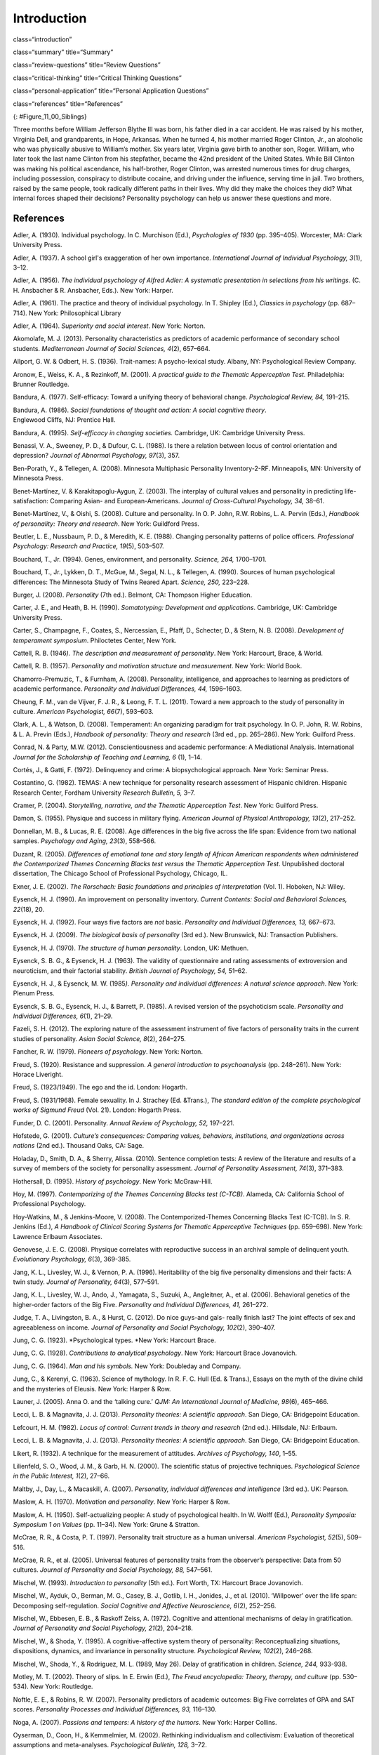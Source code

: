 ============
Introduction
============


class=“introduction”

class=“summary” title=“Summary”

class=“review-questions” title=“Review Questions”

class=“critical-thinking” title=“Critical Thinking Questions”

class=“personal-application” title=“Personal Application Questions”

class=“references” title=“References”

|A photograph shows two children running outside through an open
doorway.|\ {: #Figure_11_00_Siblings}

Three months before William Jefferson Blythe III was born, his father
died in a car accident. He was raised by his mother, Virginia Dell, and
grandparents, in Hope, Arkansas. When he turned 4, his mother married
Roger Clinton, Jr., an alcoholic who was physically abusive to William’s
mother. Six years later, Virginia gave birth to another son, Roger.
William, who later took the last name Clinton from his stepfather,
became the 42nd president of the United States. While Bill Clinton was
making his political ascendance, his half-brother, Roger Clinton, was
arrested numerous times for drug charges, including possession,
conspiracy to distribute cocaine, and driving under the influence,
serving time in jail. Two brothers, raised by the same people, took
radically different paths in their lives. Why did they make the choices
they did? What internal forces shaped their decisions? Personality
psychology can help us answer these questions and more.

References
==========

Adler, A. (1930). Individual psychology. In C. Murchison (Ed.),
*Psychologies of 1930* (pp. 395–405). Worcester, MA: Clark University
Press.

Adler, A. (1937). A school girl's exaggeration of her own importance.
*International Journal of Individual Psychology, 3*\ (1), 3–12.

Adler, A. (1956). *The individual psychology of Alfred Adler: A
systematic presentation in selections from his writings*. (C. H.
Ansbacher & R. Ansbacher, Eds.). New York: Harper.

Adler, A. (1961). The practice and theory of individual psychology. In
T. Shipley (Ed.), *Classics in psychology* (pp. 687–714). New York:
Philosophical Library

Adler, A. (1964). *Superiority and social interest*. New York: Norton.

Akomolafe, M. J. (2013). Personality characteristics as predictors of
academic performance of secondary school students. *Mediterranean
Journal of Social Sciences, 4*\ (2), 657–664.

Allport, G. W. & Odbert, H. S. (1936). Trait-names: A psycho-lexical
study. Albany, NY: Psychological Review Company.

Aronow, E., Weiss, K. A., & Rezinkoff, M. (2001). *A practical guide to
the Thematic Apperception Test.* Philadelphia: Brunner Routledge.

Bandura, A. (1977). Self-efficacy: Toward a unifying theory of
behavioral change. *Psychological Review, 84,* 191–215. 

Bandura, A. (1986). *Social foundations of thought and action: A social cognitive theory*.
Englewood Cliffs, NJ: Prentice Hall.

Bandura, A. (1995). *Self-efficacy in changing societies.* Cambridge,
UK: Cambridge University Press.

Benassi, V. A., Sweeney, P. D., & Dufour, C. L. (1988). Is there a
relation between locus of control orientation and depression? *Journal
of Abnormal Psychology, 97*\ (3), 357.

Ben-Porath, Y., & Tellegen, A. (2008). Minnesota Multiphasic Personality
Inventory-2-RF. Minneapolis, MN: University of Minnesota Press.

Benet-Martínez, V. & Karakitapoglu-Aygun, Z. (2003). The interplay of
cultural values and personality in predicting life-satisfaction:
Comparing Asian- and European-Americans. *Journal of Cross-Cultural
Psychology, 34,* 38–61.

Benet-Martínez, V., & Oishi, S. (2008). Culture and personality. In O.
P. John, R.W. Robins, L. A. Pervin (Eds.), *Handbook of personality:
Theory and research*. New York: Guildford Press.

Beutler, L. E., Nussbaum, P. D., & Meredith, K. E. (1988). Changing
personality patterns of police officers. *Professional Psychology:
Research and Practice, 19*\ (5), 503–507.

Bouchard, T., Jr. (1994). Genes, environment, and personality. *Science,
264,* 1700–1701.

Bouchard, T., Jr., Lykken, D. T., McGue, M., Segal, N. L., & Tellegen,
A. (1990). Sources of human psychological differences: The Minnesota
Study of Twins Reared Apart. *Science, 250,* 223–228.

Burger, J. (2008). *Personality* (7th ed.). Belmont, CA: Thompson Higher
Education.

Carter, J. E., and Heath, B. H. (1990). *Somatotyping: Development and
applications*. Cambridge, UK: Cambridge University Press.

Carter, S., Champagne, F., Coates, S., Nercessian, E., Pfaff, D.,
Schecter, D., & Stern, N. B. (2008). *Development of temperament
symposium*. Philoctetes Center, New York.

Cattell, R. B. (1946\ *). The description and measurement of
personality*. New York: Harcourt, Brace, & World.

Cattell, R. B. (1957). *Personality and motivation structure and
measurement*. New York: World Book.

Chamorro-Premuzic, T., & Furnham, A. (2008). Personality, intelligence,
and approaches to learning as predictors of academic performance.
*Personality and Individual Differences, 44,* 1596–1603.

Cheung, F. M., van de Vijver, F. J. R., & Leong, F. T. L. (2011). Toward
a new approach to the study of personality in culture. *American
Psychologist, 66*\ (7), 593–603.

Clark, A. L., & Watson, D. (2008). Temperament: An organizing paradigm
for trait psychology. In O. P. John, R. W. Robins, & L. A. Previn
(Eds.), *Handbook of personality: Theory and research* (3rd ed.,
pp. 265–286). New York: Guilford Press.

Conrad, N. & Party, M.W. (2012). Conscientiousness and academic
performance: A Mediational Analysis. International *Journal for the
Scholarship of Teaching and Learning, 6* (1), 1–14.

Cortés, J., & Gatti, F. (1972). Delinquency and crime: A
biopsychological approach. New York: Seminar Press.

Costantino, G. (1982). TEMAS: A new technique for personality research
assessment of Hispanic children. Hispanic Research Center, Fordham
University *Research Bulletin*, *5,* 3–7.

Cramer, P. (2004). *Storytelling, narrative, and the Thematic
Apperception Test*. New York: Guilford Press.

Damon, S. (1955). Physique and success in military flying. *American
Journal of Physical* *Anthropology, 13*\ (2), 217–252.

Donnellan, M. B., & Lucas, R. E. (2008). Age differences in the big five
across the life span: Evidence from two national samples. *Psychology
and Aging, 23*\ (3), 558–566.

Duzant, R. (2005). *Differences of emotional tone and story length of
African American respondents when administered the Contemporized Themes
Concerning Blacks test versus the Thematic Apperception Test*.
Unpublished doctoral dissertation, The Chicago School of Professional
Psychology, Chicago, IL.

Exner, J. E. (2002). *The Rorschach: Basic foundations and principles of
interpretation* (Vol. 1). Hoboken, NJ: Wiley.

Eysenck, H. J. (1990). An improvement on personality inventory. *Current
Contents: Social and Behavioral Sciences, 22*\ (18), 20.

Eysenck, H. J. (1992). Four ways five factors are *not* basic.
*Personality and Individual Differences, 13,* 667–673.

Eysenck, H. J. (2009). *The biological basis of personality* (3rd ed.).
New Brunswick, NJ: Transaction Publishers.

Eysenck, H. J. (1970). *The structure of human personality*. London, UK:
Methuen.

Eysenck, S. B. G., & Eysenck, H. J. (1963). The validity of
questionnaire and rating assessments of extroversion and neuroticism,
and their factorial stability\ *. British Journal of Psychology, 54,*
51–62.

Eysenck, H. J., & Eysenck, M. W. (1985\ *). Personality and individual
differences: A natural science approach*. New York: Plenum Press.

Eysenck, S. B. G., Eysenck, H. J., & Barrett, P. (1985). A revised
version of the psychoticism scale. *Personality and Individual
Differences, 6*\ (1), 21–29.

Fazeli, S. H. (2012). The exploring nature of the assessment instrument
of five factors of personality traits in the current studies of
personality. *Asian Social Science, 8*\ (2), 264–275.

Fancher, R. W. (1979). *Pioneers of psychology*. New York: Norton.

Freud, S. (1920). Resistance and suppression. *A general introduction to
psychoanalysis* (pp. 248–261). New York: Horace Liveright.

Freud, S. (1923/1949). The ego and the id. London: Hogarth.

Freud, S. (1931/1968). Female sexuality. In J. Strachey (Ed. &Trans.),
*The standard edition of the complete psychological works of Sigmund
Freud* (Vol. 21). London: Hogarth Press.

Funder, D. C. (2001). Personality. *Annual Review of Psychology, 52,*
197–221.

Hofstede, G. (2001). *Culture’s consequences: Comparing values,
behaviors, institutions, and organizations across nations* (2nd ed.).
Thousand Oaks, CA: Sage.

Holaday, D., Smith, D. A., & Sherry, Alissa. (2010). Sentence completion
tests: A review of the literature and results of a survey of members of
the society for personality assessment. *Journal of Personality
Assessment, 74*\ (3), 371–383.

Hothersall, D. (1995). *History of psychology*. New York: McGraw-Hill.

Hoy, M. (1997). *Contemporizing of the Themes Concerning Blacks test
(C-TCB)*. Alameda, CA: California School of Professional Psychology.

Hoy-Watkins, M., & Jenkins-Moore, V. (2008). The Contemporized-Themes
Concerning Blacks Test (C-TCB). In S. R. Jenkins (Ed.), *A Handbook of
Clinical Scoring Systems for Thematic Apperceptive Techniques*
(pp. 659–698). New York: Lawrence Erlbaum Associates.

Genovese, J. E. C. (2008). Physique correlates with reproductive success
in an archival sample of delinquent youth. *Evolutionary Psychology,
6*\ (3), 369-385.

Jang, K. L., Livesley, W. J., & Vernon, P. A. (1996). Heritability of
the big five personality dimensions and their facts: A twin study.
*Journal of Personality, 64*\ (3), 577–591.

Jang, K. L., Livesley, W. J., Ando, J., Yamagata, S., Suzuki, A.,
Angleitner, A., et al. (2006). Behavioral genetics of the higher-order
factors of the Big Five. *Personality and Individual Differences, 41,*
261–272.

Judge, T. A., Livingston, B. A., & Hurst, C. (2012). Do nice guys-and
gals- really finish last? The joint effects of sex and agreeableness on
income. *Journal of Personality and Social Psychology, 102*\ (2),
390–407.

Jung, C. G. (1923). *Psychological types. *\ New York: Harcourt Brace.

Jung, C. G. (1928). *Contributions to analytical psychology*. New York:
Harcourt Brace Jovanovich.

Jung, C. G. (1964). *Man and his symbols.* New York: Doubleday and
Company.

Jung, C., & Kerenyi, C. (1963). Science of mythology. In R. F. C. Hull
(Ed. & Trans.), Essays on the myth of the divine child and the mysteries
of Eleusis. New York: Harper & Row.

Launer, J. (2005). Anna O. and the ‘talking cure.’ *QJM: An
International Journal of Medicine, 98*\ (6), 465–466.

Lecci, L. B. & Magnavita, J. J. (2013). *Personality theories: A
scientific approach*. San Diego, CA: Bridgepoint Education.

Lefcourt, H. M. (1982). *Locus of control: Current trends in theory and
research* (2nd ed.). Hillsdale, NJ: Erlbaum.

Lecci, L. B. & Magnavita, J. J. (2013). *Personality theories: A
scientific approach*. San Diego, CA: Bridgepoint Education.

Likert, R. (1932). A technique for the measurement of attitudes.
*Archives of Psychology, 140*, 1–55.

Lilienfeld, S. O., Wood, J. M., & Garb, H. N. (2000). The scientific
status of projective techniques. *Psychological Science in the Public
Interest, 1*\ (2), 27–66.

Maltby, J., Day, L., & Macaskill, A. (2007). *Personality, individual
differences and intelligence* (3rd ed.). UK: Pearson.

Maslow, A. H. (1970). *Motivation and personality*. New York: Harper &
Row.

Maslow, A. H. (1950). Self-actualizing people: A study of psychological
health. In W. Wolff (Ed.), *Personality Symposia: Symposium 1 on Values*
(pp. 11–34). New York: Grune & Stratton.

McCrae, R. R., & Costa, P. T. (1997). Personality trait structure as a
human universal. *American Psychologist, 52*\ (5), 509–516.

McCrae, R. R., et al. (2005). Universal features of personality traits
from the observer’s perspective: Data from 50 cultures. *Journal of
Personality and Social Psychology, 88,* 547–561.

Mischel, W. (1993). *Introduction to personality* (5th ed.). Fort Worth,
TX: Harcourt Brace Jovanovich.

Mischel, W., Ayduk, O., Berman, M. G., Casey, B. J., Gotlib, I. H.,
Jonides, J., et al. (2010). ‘Willpower’ over the life span: Decomposing
self-regulation. *Social Cognitive and Affective Neuroscience, 6*\ (2),
252–256.

Mischel, W., Ebbesen, E. B., & Raskoff Zeiss, A. (1972). Cognitive and
attentional mechanisms of delay in gratification. *Journal of
Personality and Social Psychology, 21*\ (2), 204–218.

Mischel, W., & Shoda, Y. (1995). A cognitive-affective system theory of
personality: Reconceptualizing situations, dispositions, dynamics, and
invariance in personality structure. *Psychological Review, 102*\ (2),
246–268.

Mischel, W., Shoda, Y., & Rodriguez, M. L. (1989, May 26). Delay of
gratification in children. *Science, 244,* 933-938.

Motley, M. T. (2002). Theory of slips. In E. Erwin (Ed.), *The Freud
encyclopedia: Theory, therapy, and culture* (pp. 530–534). New York:
Routledge.

Noftle, E. E., & Robins, R. W. (2007). Personality predictors of
academic outcomes: Big Five correlates of GPA and SAT scores.
*Personality Processes and Individual Differences, 93,* 116–130.

Noga, A. (2007). *Passions and tempers: A history of the humors*. New
York: Harper Collins.

Oyserman, D., Coon, H., & Kemmelmier, M. (2002). Rethinking
individualism and collectivism: Evaluation of theoretical assumptions
and meta-analyses. *Psychological Bulletin, 128,* 3–72.

Parnell, R.W. (1958). *Behavior and physique: An introduction to
practical somatometry*. London, UK: Edward Arnold Publishers LTD.

Peterson, J., Liivamagi, J., & Koskel, S. (2006). Associations between
temperament types and body build in 17–22 year-old Estonian female
students. Papers on \ *Anthropology, 25,* 142–149.

Piotrowski, Z. A. (1987). *Perceptanalysis: The Rorschach method
fundamentally reworked, expanded and systematized*. London, UK:
Routledge.

Rafter, N. (2007). Somatotyping, antimodernism, and the production of
criminological knowledge. *Criminology, 45,* 805–833.

Rentfrow, P. J., Gosling, S. D., Jokela, M., Stillwell, D. J., Kosinski,
M., & Potter, J. (2013, October 14). Divided we stand: Three
psychological regions of the United States and their political,
economic, social, and health correlates. *Journal of Personality and
Social* *Psychology, 105*\ (6), 996–1012.

Roesler, C. (2012). Are archetypes transmitted more by culture than
biology? Questions arising from conceptualizations of the archetype.
*Journal of Analytical Psychology, 57*\ (2), 223–246.

Rogers, C. (1980). *A way of being*. Boston, MA: Houghton Mifflin.

Rosenbaum, R. (1995, January 15). The great Ivy League posture photo
scandal. *The* *New York Times*, pp. A26.

Rothbart, M. K. (2011). *Becoming who we are: Temperament and
personality in* *development.* New York: Guilford Press.

Rothbart, M. K., Ahadi, S. A., & Evans, D. E. (2000). Temperament and
personality: Origins and outcomes. *Journal of Personality and Social
Psychology, 78*\ (1), 122–135.

Rothbart, M. K., & Derryberry, D. (1981). Development of individual
differences in temperament. In M. E. Lamb & A. L. Brown (Eds.),
*Advances in developmental* *psychology* (Vol. 1, pp. 37–86). Hillsdale,
NJ: Erlbaum.

Rothbart, M. K., Sheese, B. E., Rueda, M. R., & Posner, M. I. (2011).
Developing mechanisms of self-regulation in early life. *Emotion Review,
3*\ (2), 207–213.

Rotter, J. (1966).\ ** **\ Generalized expectancies for internal versus
external control of reinforcements. *Psychological Monographs*, *80,*
609.

Rotter, J. B., & Rafferty, J. E. (1950). Manual the Rotter Incomplete
Sentences Blank College Form. New York: The Psychological Corporation.

Sanford, R. N., Adkins, M. M., Miller, R. B., & Cobb, E. A. (1943).
Physique, personality, and scholarship: A cooperative study of school
children. *Monographs of the Society for Research in Child Development,
8*\ (1), 705.

Schmitt, D. P., Allik, J., McCrae, R. R., & Benet-Martinez, V. (2007).
The geographic distribution of Big Five personality traits: Patterns and
profiles of human self-description across 56 nations. *Journal of
Cross-Cultural Psychology, 38,* 173–212.

Scott, J. (2005). *Electra after Freud: Myth and culture*. Ithaca:
Cornell University Press.

Segal, N. L. (2012). *Born together-reared apart: The landmark Minnesota
Twin Study*. Cambridge, MA: Harvard University Press.

Sheldon, W. H. (1940). *The varieties of human physique: An introduction
to* *constitutional psychology*. New York: Harper and Row.

Sheldon, W. H. (1942). *The varieties of temperament: A psychology of
constitutional differences*. New York: Harper and Row.

Sheldon, W.H. (1949). Varieties of delinquent youth: An introduction to
constitutional psychology. New York: Harper and Brothers.

Skinner, B. F. (1953). *Science and human behavior*. New York: The Free
Press.

Sotirova-Kohli, M., Opwis, K., Roesler, C., Smith, S. M., Rosen, D. H.,
Vaid, J., & Djnov, V. (2013). Symbol/meaning paired-associate recall: An
“archetypal memory” advantage? *Behavioral Sciences, 3,* 541–561.
Retrieved from http://www2.cnr.edu/home/araia/Myth\_%20Body.pdf

Stelmack, R. M., & Stalikas, A. (1991). Galen and the humour theory of
temperament. *Personal Individual Difference, 12*\ (3), 255–263.

Terracciano A., McCrae R. R., Brant L. J., Costa P. T., Jr. (2005).
Hierarchical linear modeling analyses of the NEO-PI-R scales in the
Baltimore Longitudinal Study of Aging. *Psychology and Aging, 20,*
493–506.

Thomas, A., & Chess, S. (1977). *Temperament and development*. New York:
Brunner/Mazel.

Tok, S. (2011). The big five personality traits and risky sport
participation. *Social Behavior and Personality: An International
Journal, 39*\ (8), 1105–1111.

Triandis, H. C. (1995). *Individualism and collectivism*. Boulder, CO:
Westview.

Triandis, H. C., & Suh, E. M. (2002). Cultural influences on
personality. *Annual Review of* *Psychology, 53,* 133–160.

Wagerman, S. A., & Funder, D. C. (2007). Acquaintance reports of
personality and academic achievement: A case for conscientiousness.
*Journal of Research in Personality, 41,* 221–229.

Watson, D., & Clark, L. A. (1984). Negative affectivity: The disposition
to experience aversive emotional states. *Psychological Bulletin, 96,*
465–490.

Weiner, I. B. (2003). *Principles of Rorschach interpretation*. Mahwah,
N.J.: Lawrence Erlbaum.

Whyte, C. (1980). An integrated counseling and learning center. In K. V.
Lauridsen (Ed.), *Examining the scope of learning centers* (pp. 33–43).
San Francisco, CA: Jossey-Bass.

Whyte, C. (1978). Effective counseling methods for high-risk college
freshmen. *Measurement and Evaluation in Guidance,* *6*\ (4), 198–200.

Whyte, C. B. (1977). High-risk college freshman and locus of
control. *The Humanist Educator, 16*\ (1), 2–5.

Williams, R. L. (1972). Themes Concerning Blacks: Manual. St. Louis, MO:
Williams.

Wundt, W. (1874/1886). *Elements du psychologie, physiologique* (2ieme
tome). [Elements of physiological psychology, Vol. 2]. (E. Rouvier,
Trans.). Paris: Ancienne Librairie Germer Bailliere et Cie.

Yang, K. S. (2006). Indigenous personality research: The Chinese case.
In U. Kim, K.-S. Yang, & K.-K. Hwang (Eds.), *Indigenous and cultural
psychology: Understanding people in context* (pp. 285–314). New York:
Springer.

Young-Eisendrath, P. (1995). *Myth and body: Pandora’s legacy in a
post-modern world.* Retrieved from
http://www2.cnr.edu/home/araia/Myth\_%20Body.pdf

.. |A photograph shows two children running outside through an open doorway.| image:: ../resources/CNX_Psych_11_00_Siblings.jpg
